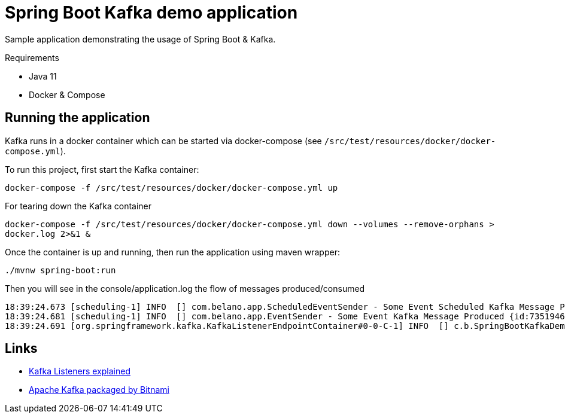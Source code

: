 = Spring Boot Kafka demo application

Sample application demonstrating the usage of Spring Boot & Kafka.

.Requirements
* Java 11
* Docker & Compose

== Running the application

Kafka runs in a docker container which can be started via docker-compose (see `/src/test/resources/docker/docker-compose.yml`).

To run this project, first start the Kafka container:

`docker-compose -f /src/test/resources/docker/docker-compose.yml up`

For tearing down the Kafka container

`docker-compose -f /src/test/resources/docker/docker-compose.yml down --volumes --remove-orphans > docker.log 2>&1 &`

Once the container is up and running, then run the application using maven wrapper:

`./mvnw spring-boot:run`

Then you will see in the console/application.log the flow of messages produced/consumed

[source]
----
18:39:24.673 [scheduling-1] INFO  [] com.belano.app.ScheduledEventSender - Some Event Scheduled Kafka Message Produced {id:73519469-028b-4e26-94e0-88aaf85311e5}
18:39:24.681 [scheduling-1] INFO  [] com.belano.app.EventSender - Some Event Kafka Message Produced {id:73519469-028b-4e26-94e0-88aaf85311e5} in [8]ms
18:39:24.691 [org.springframework.kafka.KafkaListenerEndpointContainer#0-0-C-1] INFO  [] c.b.SpringBootKafkaDemoApplication - Some Event Kafka Message Consumed {id:73519469-028b-4e26-94e0-88aaf85311e5}
----

== Links
* https://rmoff.net/2018/08/02/kafka-listeners-explained/[Kafka Listeners explained]
* https://github.com/bitnami/bitnami-docker-kafka/blob/master/README.md#accessing-kafka-with-internal-and-external-clients[Apache Kafka packaged by Bitnami]

